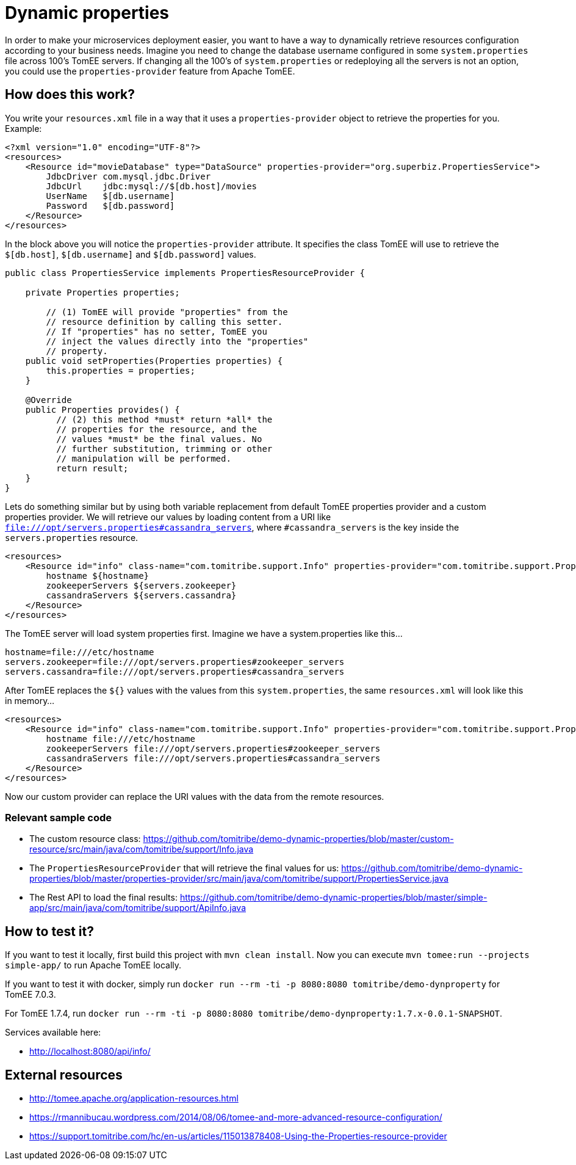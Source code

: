 = Dynamic properties

In order to make your microservices deployment easier, you want to have a way to dynamically retrieve
resources configuration according to your business needs. Imagine you need to change the database
username configured in some `system.properties` file across 100's TomEE servers. If changing all the
100's of `system.properties` or redeploying all the servers is not an option, you could use the
`properties-provider` feature from Apache TomEE.

== How does this work?

You write your `resources.xml` file in a way that it uses a `properties-provider` object to retrieve the properties
for you. Example:


```
<?xml version="1.0" encoding="UTF-8"?>
<resources>
    <Resource id="movieDatabase" type="DataSource" properties-provider="org.superbiz.PropertiesService">
        JdbcDriver com.mysql.jdbc.Driver
        JdbcUrl    jdbc:mysql://$[db.host]/movies
        UserName   $[db.username]
        Password   $[db.password]
    </Resource>
</resources>
```


In the block above you will notice the `properties-provider` attribute. It specifies the class TomEE will use to
retrieve the `$[db.host]`, `$[db.username]` and `$[db.password]` values.


```
public class PropertiesService implements PropertiesResourceProvider {

    private Properties properties;

	// (1) TomEE will provide "properties" from the
	// resource definition by calling this setter.
	// If "properties" has no setter, TomEE you
	// inject the values directly into the "properties"
	// property.
    public void setProperties(Properties properties) {
        this.properties = properties;
    }

    @Override
    public Properties provides() {
	  // (2) this method *must* return *all* the
	  // properties for the resource, and the
	  // values *must* be the final values. No
	  // further substitution, trimming or other
	  // manipulation will be performed.
	  return result;
    }
}
```


Lets do something similar but by using both variable replacement from default TomEE properties provider and a custom
properties provider. We will retrieve our values by loading content from a URI like
`file:///opt/servers.properties#cassandra_servers`, where `#cassandra_servers` is the key inside the
`servers.properties` resource.


```
<resources>
    <Resource id="info" class-name="com.tomitribe.support.Info" properties-provider="com.tomitribe.support.PropertiesService">
        hostname ${hostname}
        zookeeperServers ${servers.zookeeper}
        cassandraServers ${servers.cassandra}
    </Resource>
</resources>
```


The TomEE server will load system properties first. Imagine we have a system.properties like this...


```
hostname=file:///etc/hostname
servers.zookeeper=file:///opt/servers.properties#zookeeper_servers
servers.cassandra=file:///opt/servers.properties#cassandra_servers
```


After TomEE replaces the `${}` values with the values from this `system.properties`, the same `resources.xml` will look
like this in memory...


```
<resources>
    <Resource id="info" class-name="com.tomitribe.support.Info" properties-provider="com.tomitribe.support.PropertiesService">
        hostname file:///etc/hostname
        zookeeperServers file:///opt/servers.properties#zookeeper_servers
        cassandraServers file:///opt/servers.properties#cassandra_servers
    </Resource>
</resources>
```


Now our custom provider can replace the URI values with the data from the remote resources.

=== Relevant sample code

* The custom resource class: https://github.com/tomitribe/demo-dynamic-properties/blob/master/custom-resource/src/main/java/com/tomitribe/support/Info.java
* The `PropertiesResourceProvider` that will retrieve the final values for us: https://github.com/tomitribe/demo-dynamic-properties/blob/master/properties-provider/src/main/java/com/tomitribe/support/PropertiesService.java
* The Rest API to load the final results: https://github.com/tomitribe/demo-dynamic-properties/blob/master/simple-app/src/main/java/com/tomitribe/support/ApiInfo.java

== How to test it?

If you want to test it locally, first build this project with `mvn clean install`. Now you can execute
`mvn tomee:run --projects simple-app/` to run Apache TomEE locally.

If you want to test it with docker, simply run `docker run --rm -ti -p 8080:8080 tomitribe/demo-dynproperty` for TomEE 7.0.3.

For TomEE 1.7.4, run `docker run --rm -ti -p 8080:8080 tomitribe/demo-dynproperty:1.7.x-0.0.1-SNAPSHOT`.

Services available here:

* http://localhost:8080/api/info/

== External resources

* http://tomee.apache.org/application-resources.html
* https://rmannibucau.wordpress.com/2014/08/06/tomee-and-more-advanced-resource-configuration/
* https://support.tomitribe.com/hc/en-us/articles/115013878408-Using-the-Properties-resource-provider






